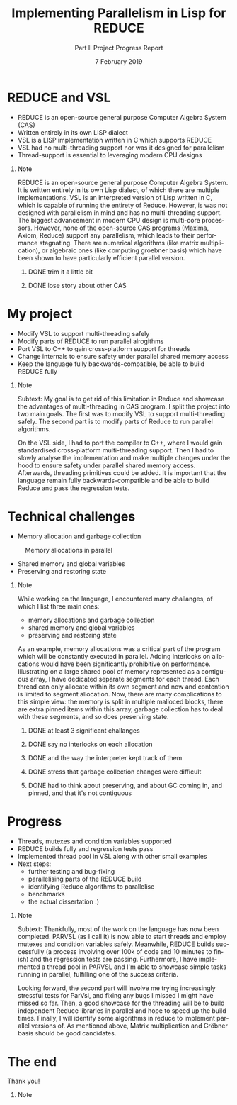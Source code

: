 #+OPTIONS: ':nil *:t -:t ::t <:t H:1 \n:nil ^:t arch:headline author:nil
#+OPTIONS: broken-links:nil c:nil creator:nil d:(not "LOGBOOK") date:t e:t
#+OPTIONS: email:nil f:t inline:t num:t p:nil pri:nil prop:nil stat:t tags:t
#+OPTIONS: tasks:t tex:t timestamp:t title:t toc:nil todo:t |:t
#+TITLE: Implementing Parallelism in Lisp for REDUCE
#+SUBTITLE: Part II Project Progress Report
#+DATE: 7 February 2019
#+AUTHOR: Vlad Badelita (avb40)
#+EMAIL: avb40@cam.ac.uk
#+LANGUAGE: en
#+SELECT_TAGS: export
#+EXCLUDE_TAGS: noexport
#+CREATOR: Emacs 26.1 (Org mode 9.1.14)
#+latex_header: \author{Andrei-Vlad Badelita (\href{mailto:avb40@cam.ac.uk}{avb40}) \\ \and Supervisor: Dr. Arthur C. Norman}
#+startup: beamer
#+LaTeX_CLASS: beamer
#+LaTeX_CLASS_OPTIONS: [bigger]
#+BEAMER_FRAME_LEVEL: 1
#+COLUMNS: %40ITEM %10BEAMER_env(Env) %9BEAMER_envargs(Env Args) %4BEAMER_col(Col) %10BEAMER_extra(Extra)

* REDUCE and VSL

- REDUCE is an open-source general purpose Computer Algebra System (CAS)
- Written entirely in its own LISP dialect
- VSL is a LISP implementation written in C which supports REDUCE
- VSL had no multi-threading support nor was it designed for parallelism
- Thread-support is essential to leveraging modern CPU designs

** Note
:PROPERTIES:
:BEAMER_ENV: note
:END:
REDUCE is an open-source general purpose Computer Algebra System.
It is written entirely in its own Lisp dialect, of which there are multiple implementations.
VSL is an interpreted version of Lisp written in C, which is capable of running the entirety of Reduce.
However, is was not designed with parallelism in mind and has no multi-threading support.
The biggest advancement in modern CPU design is multi-core processors. However, none of the 
open-source CAS programs (Maxima, Axiom, Reduce) support any parallelism, which leads to their
performance stagnating. There are numerical algorithms (like matrix multiplication), or
algebraic ones (like computing groebner basis) which have been shown to have particularly efficient
parallel version.

*** DONE trim it a little bit
    CLOSED: [2019-02-07 Thu 18:30]
*** DONE lose story about other CAS
    CLOSED: [2019-02-07 Thu 18:30]
* My project

- Modify VSL to support multi-threading safely
- Modify parts of REDUCE to run parallel alrogithms
- Port VSL to C++ to gain cross-platform support for threads
- Change internals to ensure safety under parallel shared memory access
- Keep the language fully backwards-compatible, be able to build REDUCE fully

** Note
:PROPERTIES:
:BEAMER_ENV: note
:END:
Subtext:
My goal is to get rid of this limitation in Reduce and showcase the advantages of multi-threading in CAS program.
I split the project into two main goals. The first was to modify VSL to support multi-threading safely. The second part
is to modify parts of Reduce to run parallel algorithms. 

On the VSL side, I had to port the compiler to C++, where I would gain standardised cross-platform multi-threading support.
Then I had to slowly analyse the implementation and make multiple changes under the hood to ensure safety under parallel shared
memory access. Afterwards, threading primitives could be added. It is important that the language remain fully
backwards-compatible and be able to build Reduce and pass the regression tests.

* Technical challenges
- Memory allocation and garbage collection
#+BEGIN_EXPORT latex
\vspace*{-0.5cm}
#+END_EXPORT
#+CAPTION: Memory allocations in parallel
#+NAME:   fig:allocation
[[./allocation.png]]
#+BEGIN_EXPORT latex
\vspace*{-0.5cm}
#+END_EXPORT
- Shared memory and global variables
- Preserving and restoring state

** Note
:PROPERTIES:
:BEAMER_ENV: note
:END:

While working on the language, I encountered many challanges, of which I list three main ones:
- memory allocations and garbage collection
- shared memory and global variables
- preserving and restoring state

As an example, memory allocations was a critical part of the program which will be constantly executed
in parallel. Adding interlocks on allocations would have been significantly prohibitive on performance.
Illustrating on a large shared pool of memory represented as a contiguous array, I have dedicated
separate segments for each thread. Each thread can only allocate within its own segment and now
and contention is limited to segment allocation. Now, there are many complications to this simple view:
the memory is split in multiple malloced blocks, there are extra pinned items within this array, 
garbage collection has to deal with these segments, and so does preserving state.

*** DONE at least 3 significant challanges
    CLOSED: [2019-02-07 Thu 18:31]
*** DONE say no interlocks on each allocation
    CLOSED: [2019-02-07 Thu 18:31]
*** DONE and the way the interpreter kept track of them
    CLOSED: [2019-02-07 Thu 18:31]
*** DONE stress that garbage collection changes were difficult
    CLOSED: [2019-02-07 Thu 18:31]
*** DONE had to think about preserving, and about GC coming in, and pinned, and that it's not contiguous
    CLOSED: [2019-02-07 Thu 18:31]
* Progress

- Threads, mutexes and condition variables supported
- REDUCE builds fully and regression tests pass
- Implemented thread pool in VSL along with other small examples
- Next steps:
  - further testing and bug-fixing
  - parallelising parts of the REDUCE build
  - identifying Reduce algorithms to parallelise
  - benchmarks
  - the actual dissertation :)

** Note
:PROPERTIES:
:BEAMER_ENV: note
:END:

Subtext: Thankfully, most of the work on the language has now been completed. PARVSL (as I call it)
is now able to start threads and employ mutexes and condition variables safely. Meanwhile, REDUCE
builds successfully (a process involving over 100k of code and 10 minutes to finish) and the regression
tests are passing. Furthermore, I have implemented a thread pool in PARVSL and I'm able to showcase
simple tasks running in parallel, fulfilling one of the success criteria. 

Looking forward, the second part will involve me trying increasingly stressful tests for ParVsl,
and fixing any bugs I missed I might have missed so far. Then, a good showcase for the threading will be
to build independent Reduce libraries in parallel and hope to speed up the build times. Finally,
I will identify some algorithms in reduce to implement parallel versions of. As mentioned above,
Matrix multiplication and Gröbner basis should be good candidates.

* The end

Thank you!

** Note
:PROPERTIES:
:BEAMER_ENV: note
:END:



